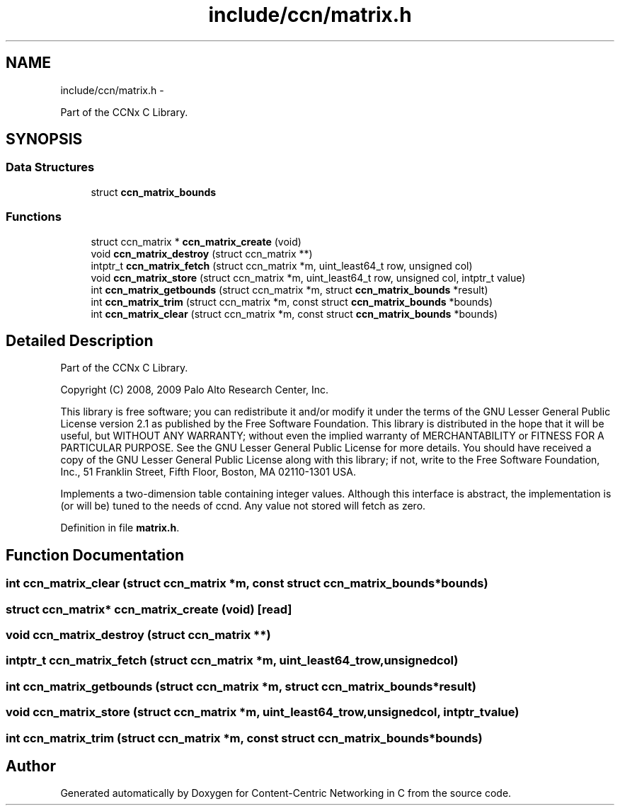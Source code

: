 .TH "include/ccn/matrix.h" 3 "Tue Apr 1 2014" "Version 0.8.2" "Content-Centric Networking in C" \" -*- nroff -*-
.ad l
.nh
.SH NAME
include/ccn/matrix.h \- 
.PP
Part of the CCNx C Library\&.  

.SH SYNOPSIS
.br
.PP
.SS "Data Structures"

.in +1c
.ti -1c
.RI "struct \fBccn_matrix_bounds\fP"
.br
.in -1c
.SS "Functions"

.in +1c
.ti -1c
.RI "struct ccn_matrix * \fBccn_matrix_create\fP (void)"
.br
.ti -1c
.RI "void \fBccn_matrix_destroy\fP (struct ccn_matrix **)"
.br
.ti -1c
.RI "intptr_t \fBccn_matrix_fetch\fP (struct ccn_matrix *m, uint_least64_t row, unsigned col)"
.br
.ti -1c
.RI "void \fBccn_matrix_store\fP (struct ccn_matrix *m, uint_least64_t row, unsigned col, intptr_t value)"
.br
.ti -1c
.RI "int \fBccn_matrix_getbounds\fP (struct ccn_matrix *m, struct \fBccn_matrix_bounds\fP *result)"
.br
.ti -1c
.RI "int \fBccn_matrix_trim\fP (struct ccn_matrix *m, const struct \fBccn_matrix_bounds\fP *bounds)"
.br
.ti -1c
.RI "int \fBccn_matrix_clear\fP (struct ccn_matrix *m, const struct \fBccn_matrix_bounds\fP *bounds)"
.br
.in -1c
.SH "Detailed Description"
.PP 
Part of the CCNx C Library\&. 

Copyright (C) 2008, 2009 Palo Alto Research Center, Inc\&.
.PP
This library is free software; you can redistribute it and/or modify it under the terms of the GNU Lesser General Public License version 2\&.1 as published by the Free Software Foundation\&. This library is distributed in the hope that it will be useful, but WITHOUT ANY WARRANTY; without even the implied warranty of MERCHANTABILITY or FITNESS FOR A PARTICULAR PURPOSE\&. See the GNU Lesser General Public License for more details\&. You should have received a copy of the GNU Lesser General Public License along with this library; if not, write to the Free Software Foundation, Inc\&., 51 Franklin Street, Fifth Floor, Boston, MA 02110-1301 USA\&.
.PP
Implements a two-dimension table containing integer values\&. Although this interface is abstract, the implementation is (or will be) tuned to the needs of ccnd\&. Any value not stored will fetch as zero\&. 
.PP
Definition in file \fBmatrix\&.h\fP\&.
.SH "Function Documentation"
.PP 
.SS "int \fBccn_matrix_clear\fP (struct ccn_matrix *m, const struct \fBccn_matrix_bounds\fP *bounds)"
.SS "struct ccn_matrix* \fBccn_matrix_create\fP (void)\fC [read]\fP"
.SS "void \fBccn_matrix_destroy\fP (struct ccn_matrix **)"
.SS "intptr_t \fBccn_matrix_fetch\fP (struct ccn_matrix *m, uint_least64_trow, unsignedcol)"
.SS "int \fBccn_matrix_getbounds\fP (struct ccn_matrix *m, struct \fBccn_matrix_bounds\fP *result)"
.SS "void \fBccn_matrix_store\fP (struct ccn_matrix *m, uint_least64_trow, unsignedcol, intptr_tvalue)"
.SS "int \fBccn_matrix_trim\fP (struct ccn_matrix *m, const struct \fBccn_matrix_bounds\fP *bounds)"
.SH "Author"
.PP 
Generated automatically by Doxygen for Content-Centric Networking in C from the source code\&.
